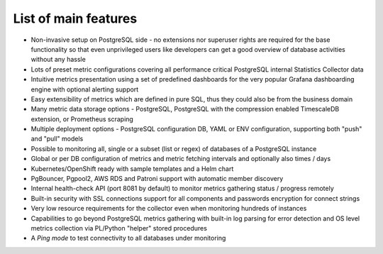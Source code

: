 List of main features
=====================

* Non-invasive setup on PostgreSQL side - no extensions nor superuser rights are required for the base functionality so that
  even unprivileged users like developers can get a good overview of database activities without any hassle

* Lots of preset metric configurations covering all performance critical PostgreSQL internal Statistics Collector data

* Intuitive metrics presentation using a set of predefined dashboards for the very popular Grafana dashboarding engine with optional alerting support

* Easy extensibility of metrics which are defined in pure SQL, thus they could also be from the business domain

* Many metric data storage options - PostgreSQL, PostgreSQL with the compression enabled TimescaleDB extension, or Prometheus scraping

* Multiple deployment options - PostgreSQL configuration DB, YAML or ENV configuration, supporting both "push" and "pull" models

* Possible to monitoring all, single or a subset (list or regex) of databases of a PostgreSQL instance

* Global or per DB configuration of metrics and metric fetching intervals and optionally also times / days

* Kubernetes/OpenShift ready with sample templates and a Helm chart

* PgBouncer, Pgpool2, AWS RDS and Patroni support with automatic member discovery

* Internal health-check API (port 8081 by default) to monitor metrics gathering status / progress remotely

* Built-in security with SSL connections support for all components and passwords encryption for connect strings

* Very low resource requirements for the collector even when monitoring hundreds of instances

* Capabilities to go beyond PostgreSQL metrics gathering with built-in log parsing for error detection and OS level metrics
  collection via PL/Python "helper" stored procedures

* A *Ping mode* to test connectivity to all databases under monitoring
